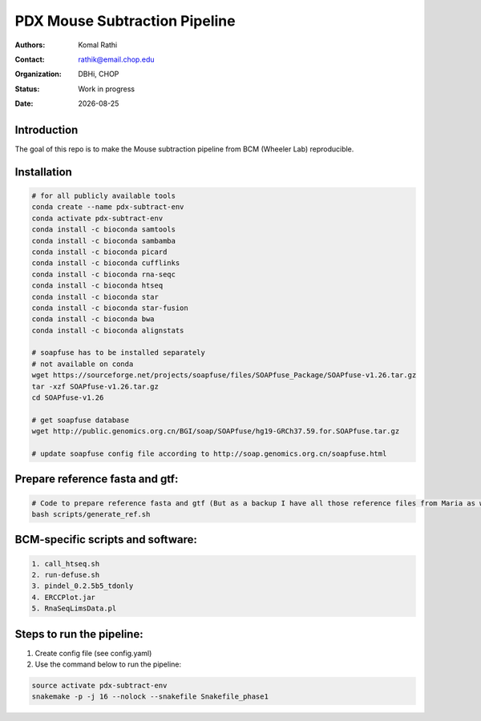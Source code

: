 .. |date| date::

******************************
PDX Mouse Subtraction Pipeline
******************************

:authors: Komal Rathi
:contact: rathik@email.chop.edu
:organization: DBHi, CHOP
:status: Work in progress
:date: |date|

.. meta::
   :keywords: pdx, mouse, 2016
   :description: pdx mouse subtraction pipeline.

Introduction
============

The goal of this repo is to make the Mouse subtraction pipeline from BCM (Wheeler Lab) reproducible.

Installation
============

.. code-block:: bash

	# for all publicly available tools 
	conda create --name pdx-subtract-env
	conda activate pdx-subtract-env
	conda install -c bioconda samtools
	conda install -c bioconda sambamba
	conda install -c bioconda picard
	conda install -c bioconda cufflinks
	conda install -c bioconda rna-seqc
	conda install -c bioconda htseq
	conda install -c bioconda star
	conda install -c bioconda star-fusion
	conda install -c bioconda bwa
	conda install -c bioconda alignstats

	# soapfuse has to be installed separately
	# not available on conda
	wget https://sourceforge.net/projects/soapfuse/files/SOAPfuse_Package/SOAPfuse-v1.26.tar.gz
	tar -xzf SOAPfuse-v1.26.tar.gz
	cd SOAPfuse-v1.26

	# get soapfuse database
	wget http://public.genomics.org.cn/BGI/soap/SOAPfuse/hg19-GRCh37.59.for.SOAPfuse.tar.gz
	
	# update soapfuse config file according to http://soap.genomics.org.cn/soapfuse.html

Prepare reference fasta and gtf:
================================

.. code-block:: bash

	# Code to prepare reference fasta and gtf (But as a backup I have all those reference files from Maria as well):
	bash scripts/generate_ref.sh

BCM-specific scripts and software:
==================================

.. code-block:: bash

    1. call_htseq.sh
    2. run-defuse.sh
    3. pindel_0.2.5b5_tdonly
    4. ERCCPlot.jar
    5. RnaSeqLimsData.pl

Steps to run the pipeline:
==========================

1. Create config file (see config.yaml)
2. Use the command below to run the pipeline:

.. code-block:: bash

	source activate pdx-subtract-env
	snakemake -p -j 16 --nolock --snakefile Snakefile_phase1


